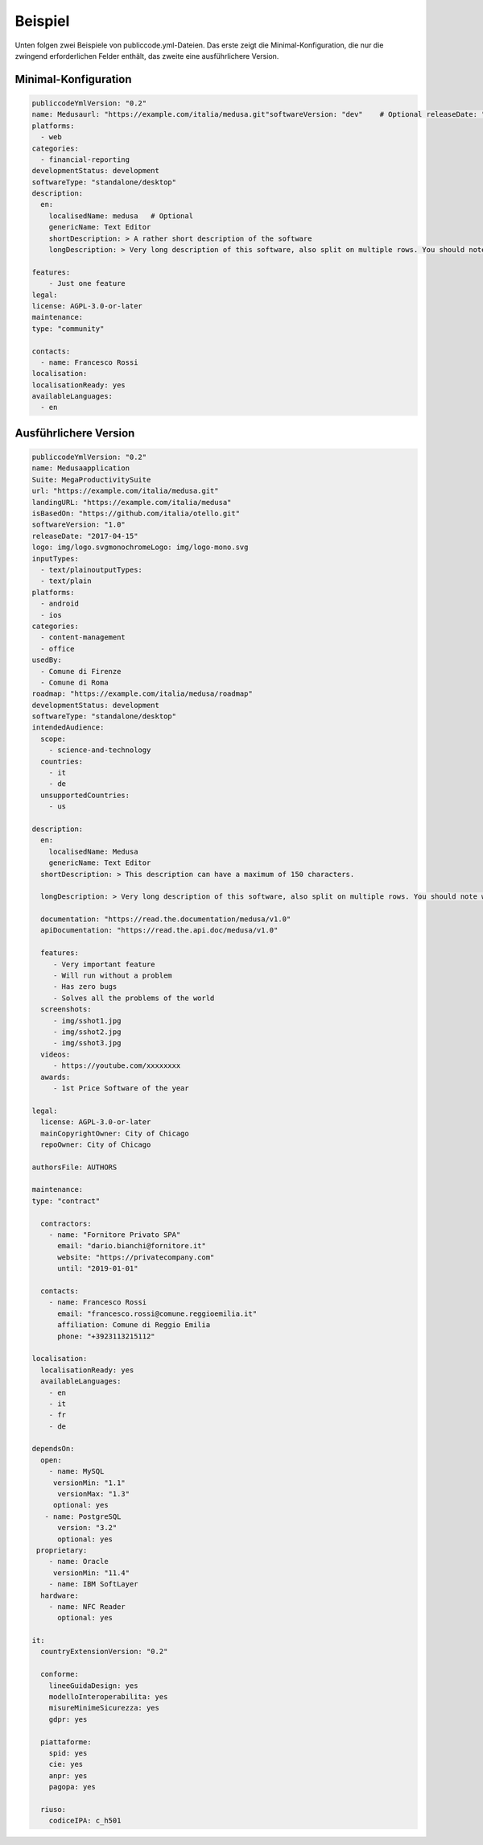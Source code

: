Beispiel
==============

Unten folgen zwei Beispiele von publiccode.yml-Dateien. Das erste zeigt die Minimal-Konfiguration, die nur die zwingend erforderlichen Felder enthält, das zweite eine ausführlichere Version.


Minimal-Konfiguration
~~~~~~~~~~~~~~~~~~~~~
.. code:: yaml

  publiccodeYmlVersion: "0.2"
  name: Medusaurl: "https://example.com/italia/medusa.git"softwareVersion: "dev"    # Optional releaseDate: "2017-04-15"
  platforms:
    - web
  categories:
    - financial-reporting
  developmentStatus: development
  softwareType: "standalone/desktop"
  description:
    en:
      localisedName: medusa   # Optional
      genericName: Text Editor
      shortDescription: > A rather short description of the software
      longDescription: > Very long description of this software, also split on multiple rows. You should note what the software is and why one should need it. We can potentially have many pages of text here.

  features:
      - Just one feature
  legal:
  license: AGPL-3.0-or-later
  maintenance:
  type: "community"

  contacts:
    - name: Francesco Rossi
  localisation:
  localisationReady: yes
  availableLanguages:
    - en

    
Ausführlichere Version
~~~~~~~~~~~~~~~~~~~~~~~
.. code:: yaml

  publiccodeYmlVersion: "0.2"
  name: Medusaapplication
  Suite: MegaProductivitySuite
  url: "https://example.com/italia/medusa.git"
  landingURL: "https://example.com/italia/medusa"
  isBasedOn: "https://github.com/italia/otello.git"
  softwareVersion: "1.0"
  releaseDate: "2017-04-15"
  logo: img/logo.svgmonochromeLogo: img/logo-mono.svg
  inputTypes:
    - text/plainoutputTypes:
    - text/plain
  platforms:
    - android
    - ios
  categories:
    - content-management
    - office
  usedBy:
    - Comune di Firenze
    - Comune di Roma
  roadmap: "https://example.com/italia/medusa/roadmap"
  developmentStatus: development
  softwareType: "standalone/desktop"
  intendedAudience:
    scope:
      - science-and-technology
    countries:
      - it
      - de
    unsupportedCountries:
      - us
      
  description:
    en:
      localisedName: Medusa
      genericName: Text Editor
    shortDescription: > This description can have a maximum of 150 characters.

    longDescription: > Very long description of this software, also split on multiple rows. You should note what the software is and why one should need it.

    documentation: "https://read.the.documentation/medusa/v1.0"
    apiDocumentation: "https://read.the.api.doc/medusa/v1.0"

    features:
       - Very important feature
       - Will run without a problem
       - Has zero bugs
       - Solves all the problems of the world
    screenshots:
       - img/sshot1.jpg
       - img/sshot2.jpg
       - img/sshot3.jpg
    videos:
       - https://youtube.com/xxxxxxxx
    awards:
       - 1st Price Software of the year
       
  legal:
    license: AGPL-3.0-or-later
    mainCopyrightOwner: City of Chicago
    repoOwner: City of Chicago
  
  authorsFile: AUTHORS
  
  maintenance:
  type: "contract"

    contractors:
      - name: "Fornitore Privato SPA"
        email: "dario.bianchi@fornitore.it"
        website: "https://privatecompany.com"
        until: "2019-01-01"

    contacts:
      - name: Francesco Rossi
        email: "francesco.rossi@comune.reggioemilia.it"
        affiliation: Comune di Reggio Emilia
        phone: "+3923113215112"
        
  localisation:
    localisationReady: yes
    availableLanguages:
      - en
      - it
      - fr
      - de
      
  dependsOn:
    open:
      - name: MySQL
       versionMin: "1.1"
        versionMax: "1.3"
       optional: yes
     - name: PostgreSQL
        version: "3.2"
        optional: yes
   proprietary:
      - name: Oracle
       versionMin: "11.4"
      - name: IBM SoftLayer
    hardware:
      - name: NFC Reader
        optional: yes
        
  it:
    countryExtensionVersion: "0.2"

    conforme:
      lineeGuidaDesign: yes
      modelloInteroperabilita: yes
      misureMinimeSicurezza: yes
      gdpr: yes

    piattaforme:
      spid: yes
      cie: yes
      anpr: yes
      pagopa: yes

    riuso:
      codiceIPA: c_h501
